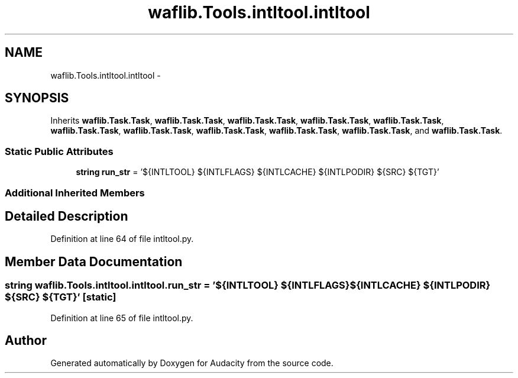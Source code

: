 .TH "waflib.Tools.intltool.intltool" 3 "Thu Apr 28 2016" "Audacity" \" -*- nroff -*-
.ad l
.nh
.SH NAME
waflib.Tools.intltool.intltool \- 
.SH SYNOPSIS
.br
.PP
.PP
Inherits \fBwaflib\&.Task\&.Task\fP, \fBwaflib\&.Task\&.Task\fP, \fBwaflib\&.Task\&.Task\fP, \fBwaflib\&.Task\&.Task\fP, \fBwaflib\&.Task\&.Task\fP, \fBwaflib\&.Task\&.Task\fP, \fBwaflib\&.Task\&.Task\fP, \fBwaflib\&.Task\&.Task\fP, \fBwaflib\&.Task\&.Task\fP, \fBwaflib\&.Task\&.Task\fP, and \fBwaflib\&.Task\&.Task\fP\&.
.SS "Static Public Attributes"

.in +1c
.ti -1c
.RI "\fBstring\fP \fBrun_str\fP = '${INTLTOOL} ${INTLFLAGS} ${INTLCACHE} ${INTLPODIR} ${SRC} ${TGT}'"
.br
.in -1c
.SS "Additional Inherited Members"
.SH "Detailed Description"
.PP 
Definition at line 64 of file intltool\&.py\&.
.SH "Member Data Documentation"
.PP 
.SS "\fBstring\fP waflib\&.Tools\&.intltool\&.intltool\&.run_str = '${INTLTOOL} ${INTLFLAGS} ${INTLCACHE} ${INTLPODIR} ${SRC} ${TGT}'\fC [static]\fP"

.PP
Definition at line 65 of file intltool\&.py\&.

.SH "Author"
.PP 
Generated automatically by Doxygen for Audacity from the source code\&.
